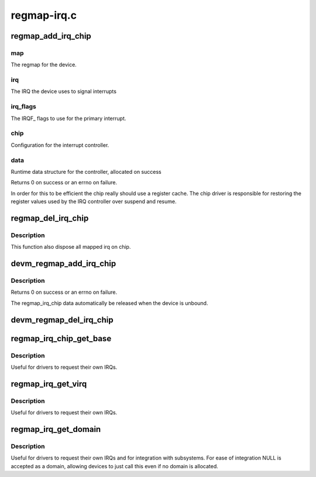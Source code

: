 .. -*- coding: utf-8; mode: rst -*-

============
regmap-irq.c
============


.. _`regmap_add_irq_chip`:

regmap_add_irq_chip
===================

.. c:function:: int regmap_add_irq_chip (struct regmap *map, int irq, int irq_flags, int irq_base, const struct regmap_irq_chip *chip, struct regmap_irq_chip_data **data)

    :param struct regmap \*map:

        *undescribed*

    :param int irq:

        *undescribed*

    :param int irq_flags:

        *undescribed*

    :param int irq_base:

        *undescribed*

    :param const struct regmap_irq_chip \*chip:

        *undescribed*

    :param struct regmap_irq_chip_data \*\*data:

        *undescribed*



.. _`regmap_add_irq_chip.map`:

map
---

The regmap for the device.



.. _`regmap_add_irq_chip.irq`:

irq
---

The IRQ the device uses to signal interrupts



.. _`regmap_add_irq_chip.irq_flags`:

irq_flags
---------

The IRQF_ flags to use for the primary interrupt.



.. _`regmap_add_irq_chip.chip`:

chip
----

Configuration for the interrupt controller.



.. _`regmap_add_irq_chip.data`:

data
----

Runtime data structure for the controller, allocated on success

Returns 0 on success or an errno on failure.

In order for this to be efficient the chip really should use a
register cache.  The chip driver is responsible for restoring the
register values used by the IRQ controller over suspend and resume.



.. _`regmap_del_irq_chip`:

regmap_del_irq_chip
===================

.. c:function:: void regmap_del_irq_chip (int irq, struct regmap_irq_chip_data *d)

    :param int irq:
        Primary IRQ for the device

    :param struct regmap_irq_chip_data \*d:
        regmap_irq_chip_data allocated by :c:func:`regmap_add_irq_chip`



.. _`regmap_del_irq_chip.description`:

Description
-----------

This function also dispose all mapped irq on chip.



.. _`devm_regmap_add_irq_chip`:

devm_regmap_add_irq_chip
========================

.. c:function:: int devm_regmap_add_irq_chip (struct device *dev, struct regmap *map, int irq, int irq_flags, int irq_base, const struct regmap_irq_chip *chip, struct regmap_irq_chip_data **data)

    :param struct device \*dev:
        The device pointer on which irq_chip belongs to.

    :param struct regmap \*map:
        The regmap for the device.

    :param int irq:
        The IRQ the device uses to signal interrupts

    :param int irq_flags:
        The IRQF_ flags to use for the primary interrupt.

    :param int irq_base:

        *undescribed*

    :param const struct regmap_irq_chip \*chip:
        Configuration for the interrupt controller.

    :param struct regmap_irq_chip_data \*\*data:
        Runtime data structure for the controller, allocated on success



.. _`devm_regmap_add_irq_chip.description`:

Description
-----------

Returns 0 on success or an errno on failure.

The regmap_irq_chip data automatically be released when the device is
unbound.



.. _`devm_regmap_del_irq_chip`:

devm_regmap_del_irq_chip
========================

.. c:function:: void devm_regmap_del_irq_chip (struct device *dev, int irq, struct regmap_irq_chip_data *data)

    :param struct device \*dev:
        Device for which which resource was allocated.

    :param int irq:
        Primary IRQ for the device

    :param struct regmap_irq_chip_data \*data:

        *undescribed*



.. _`regmap_irq_chip_get_base`:

regmap_irq_chip_get_base
========================

.. c:function:: int regmap_irq_chip_get_base (struct regmap_irq_chip_data *data)

    :param struct regmap_irq_chip_data \*data:
        regmap_irq controller to operate on.



.. _`regmap_irq_chip_get_base.description`:

Description
-----------


Useful for drivers to request their own IRQs.



.. _`regmap_irq_get_virq`:

regmap_irq_get_virq
===================

.. c:function:: int regmap_irq_get_virq (struct regmap_irq_chip_data *data, int irq)

    :param struct regmap_irq_chip_data \*data:
        regmap_irq controller to operate on.

    :param int irq:
        index of the interrupt requested in the chip IRQs



.. _`regmap_irq_get_virq.description`:

Description
-----------


Useful for drivers to request their own IRQs.



.. _`regmap_irq_get_domain`:

regmap_irq_get_domain
=====================

.. c:function:: struct irq_domain *regmap_irq_get_domain (struct regmap_irq_chip_data *data)

    :param struct regmap_irq_chip_data \*data:
        regmap_irq controller to operate on.



.. _`regmap_irq_get_domain.description`:

Description
-----------


Useful for drivers to request their own IRQs and for integration
with subsystems.  For ease of integration NULL is accepted as a
domain, allowing devices to just call this even if no domain is
allocated.

